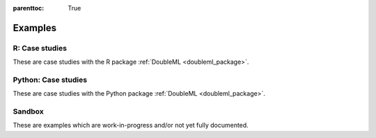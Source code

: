 
:parenttoc: True

.. _examplegallery:

Examples
==========

R: Case studies
---------------

These are case studies with the R package :ref:`DoubleML <doubleml_package>`.

.. nbgallery::
    :name: case-studies-r

    R_double_ml_pension.ipynb
    r_double_ml_multiway_cluster.ipynb

Python: Case studies
---------------------

These are case studies with the Python package :ref:`DoubleML <doubleml_package>`.

.. nbgallery::
    :name: case-studies-py

    py_double_ml_pension.ipynb
    py_double_ml_multiway_cluster.ipynb
    py_double_ml_gate.ipynb
    py_double_ml_gate_plr.ipynb
    py_double_ml_cate.ipynb
    py_double_ml_cate_plr.ipynb
    py_double_ml_did.ipynb
    py_double_ml_did_pretest.ipynb
    py_double_ml_pension_qte.ipynb
    py_double_ml_pq.ipynb
    py_double_ml_cvar.ipynb
    py_double_ml_learner.ipynb
    py_double_ml_sensitivity.ipynb
    py_double_ml_policy_tree.ipynb

Sandbox
----------

These are examples which are work-in-progress and/or not yet fully documented.

.. nbgallery::
    :name: sandbox_gallery
    :maxdepth: 1

    R_double_ml_pipeline.ipynb
    double_ml_bonus_data.ipynb
